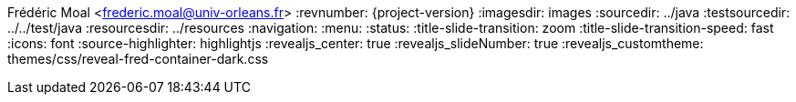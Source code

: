 Frédéric Moal <frederic.moal@univ-orleans.fr>
:revnumber: {project-version}
ifndef::imagesdir[:imagesdir: images]
ifndef::sourcedir[:sourcedir: ../java]
ifndef::testsourcedir[:testsourcedir: ../../test/java]
ifndef::resourcesdir[:resourcesdir: ../resources]
// reveal options ; cf https://github.com/asciidoctor/asciidoctor-reveal.js/
//:revealjs_transition: linear
:navigation:
:menu:
:status:
//:title-slide-background-image: summit.png
:title-slide-transition: zoom
:title-slide-transition-speed: fast
:icons: font
:source-highlighter: highlightjs
//:highlightjs-theme: css/monokai.css
//:revealjs_theme: black
:revealjs_center: true
:revealjs_slideNumber: true
:revealjs_customtheme: themes/css/reveal-fred-container-dark.css
//:customcss: css/summit.css
